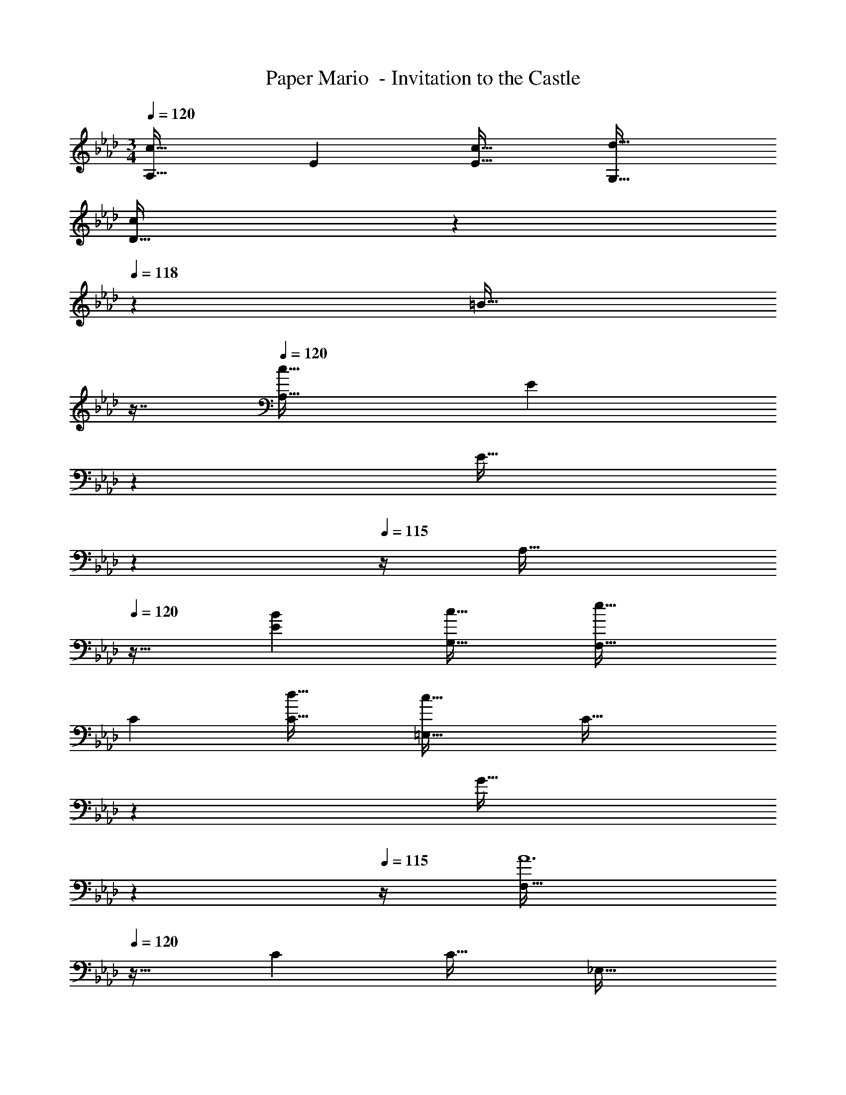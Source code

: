 X: 1
T: Paper Mario  - Invitation to the Castle
Z: ABC Generated by Starbound Composer
L: 1/4
M: 3/4
Q: 1/4=120
K: Ab
[A,33/32c65/32] E [c31/32E31/32] [d33/32G,33/32] 
[z145/224cD63/32] 
Q: 1/4=119
z5/28 
Q: 1/4=118
z39/224 [z17/32=B31/32] 
Q: 1/4=117
z7/16 
Q: 1/4=120
[A,33/32c129/32] [z145/224E] 
Q: 1/4=118
z79/224 
Q: 1/4=117
[z103/288E31/32] 
Q: 1/4=116
z13/36 
Q: 1/4=115
z/4 [z/4A,33/32] 
Q: 1/4=120
z25/32 [BE] [c31/32G,31/32] [F,33/32e65/32] 
C [d31/32C31/32] [=E,33/32c65/32] [z145/224C63/32] 
Q: 1/4=118
z79/224 
Q: 1/4=117
[z103/288G31/32] 
Q: 1/4=116
z13/36 
Q: 1/4=115
z/4 [z/4F,33/32A6] 
Q: 1/4=120
z25/32 C C31/32 _E,33/32 
C63/32 [F33/32D,33/32] [z145/224GA,] 
Q: 1/4=118
z79/224 
Q: 1/4=117
[z103/288A31/32A,31/32] 
Q: 1/4=116
z13/36 
Q: 1/4=115
z/4 [z/4_B33/32D,33/32] 
Q: 1/4=120
z25/32 [cB,] [d31/32B,31/32] [C,33/32e3] 
A, A,31/32 [F,33/32A3] C 
C31/32 [B,33/32d3] F F31/32 [G33/32E,33/32] 
[z145/224AB,] 
Q: 1/4=119
z5/28 
Q: 1/4=118
z39/224 [z17/32B31/32B,31/32] 
Q: 1/4=117
z7/16 
Q: 1/4=120
[F,33/32c6] [z145/224C] 
Q: 1/4=119
z5/28 
Q: 1/4=118
z39/224 
[z17/32C31/32] 
Q: 1/4=117
z7/16 
Q: 1/4=120
F,33/32 [z145/224E] 
Q: 1/4=119
z5/28 
Q: 1/4=118
z39/224 [z17/32E31/32] 
Q: 1/4=117
z7/16 
Q: 1/4=120
[B,33/32f65/32] 
F [d31/32F31/32] [E,33/32c65/32] [z145/224B,] 
Q: 1/4=119
z5/28 
Q: 1/4=118
z39/224 
[z17/32B31/32B,31/32] 
Q: 1/4=117
z7/16 
Q: 1/4=120
[F,33/32e65/32] C [c31/32C31/32] [B33/32B,33/32] 
[z145/224F] 
Q: 1/4=119
z5/28 
Q: 1/4=118
z39/224 [z17/32A31/32F31/32] 
Q: 1/4=117
z7/16 
Q: 1/4=120
[F33/32B,33/32] [z145/224G=D] 
Q: 1/4=118
z79/224 
Q: 1/4=117
[z103/288A31/32F31/32] 
Q: 1/4=116
z13/36 
Q: 1/4=115
z/4 [z/4B33/32B,33/32] 
Q: 1/4=120
z25/32 [cD] [B31/32F31/32] [E,33/32e6] 
G, _D31/32 [z47/28E3] 
Q: 1/4=118
z79/224 
Q: 1/4=117
z103/288 
Q: 1/4=116
z13/36 
Q: 1/4=115
z/4 [z/4A,33/32c65/32] 
Q: 1/4=120
z25/32 E [c31/32E31/32] [d33/32G,33/32] 
[z145/224cD63/32] 
Q: 1/4=119
z5/28 
Q: 1/4=118
z39/224 [z17/32=B31/32] 
Q: 1/4=117
z7/16 
Q: 1/4=120
[A,33/32c129/32] [z145/224E] 
Q: 1/4=118
z79/224 
Q: 1/4=117
[z103/288E31/32] 
Q: 1/4=116
z13/36 
Q: 1/4=115
z/4 [z/4A,33/32] 
Q: 1/4=120
z25/32 [BE] [c31/32G,31/32] [F,33/32e65/32] 
C [d31/32C31/32] [=E,33/32c65/32] [z145/224C63/32] 
Q: 1/4=118
z79/224 
Q: 1/4=117
[z103/288G31/32] 
Q: 1/4=116
z13/36 
Q: 1/4=115
z/4 [z/4F,33/32A6] 
Q: 1/4=120
z25/32 C C31/32 _E,33/32 
C63/32 [F33/32D,33/32] [z145/224GA,] 
Q: 1/4=118
z79/224 
Q: 1/4=117
[z103/288A31/32A,31/32] 
Q: 1/4=116
z13/36 
Q: 1/4=115
z/4 [z/4_B33/32D,33/32] 
Q: 1/4=120
z25/32 [cB,] [d31/32B,31/32] [C,33/32e3] 
A, A,31/32 [F,33/32A3] C 
C31/32 [B,33/32d3] F F31/32 [G33/32E,33/32] 
[z145/224AB,] 
Q: 1/4=119
z5/28 
Q: 1/4=118
z39/224 [z17/32B31/32B,31/32] 
Q: 1/4=117
z7/16 
Q: 1/4=120
[F,33/32c6] [z145/224C] 
Q: 1/4=119
z5/28 
Q: 1/4=118
z39/224 
[z17/32C31/32] 
Q: 1/4=117
z7/16 
Q: 1/4=120
F,33/32 [z145/224E] 
Q: 1/4=119
z5/28 
Q: 1/4=118
z39/224 [z17/32E31/32] 
Q: 1/4=117
z7/16 
Q: 1/4=120
[B,33/32f65/32] 
F [d31/32F31/32] [E,33/32c65/32] [z145/224B,] 
Q: 1/4=119
z5/28 
Q: 1/4=118
z39/224 
[z17/32B31/32B,31/32] 
Q: 1/4=117
z7/16 
Q: 1/4=120
[F,33/32e65/32] C [c31/32C31/32] [B33/32B,33/32] 
[z145/224F] 
Q: 1/4=119
z5/28 
Q: 1/4=118
z39/224 [z17/32A31/32F31/32] 
Q: 1/4=117
z7/16 
Q: 1/4=120
[F33/32B,33/32] [z145/224G=D] 
Q: 1/4=118
z79/224 
Q: 1/4=117
[z103/288A31/32F31/32] 
Q: 1/4=116
z13/36 
Q: 1/4=115
z/4 [z/4B33/32B,33/32] 
Q: 1/4=120
z25/32 [cD] [B31/32F31/32] [E,33/32e6] 
G, _D31/32 E3 
